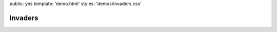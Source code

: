public: yes
template: 'demo.html'
styles: 'demos/invaders.css'


Invaders
========

.. callmacro:: demos/invaders.macros.j2#invade
  :count: 800
